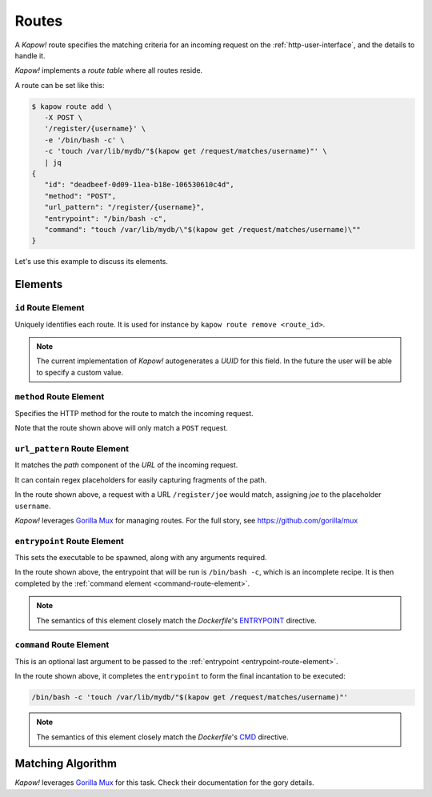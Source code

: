.. _routes:

Routes
======

A *Kapow!* route specifies the matching criteria for an incoming request on
the :ref:`http-user-interface`, and the details to handle it.

*Kapow!* implements a *route table* where all routes reside.

A route can be set like this:

.. code-block:: console

   $ kapow route add \
      -X POST \
      '/register/{username}' \
      -e '/bin/bash -c' \
      -c 'touch /var/lib/mydb/"$(kapow get /request/matches/username)"' \
      | jq
   {
      "id": "deadbeef-0d09-11ea-b18e-106530610c4d",
      "method": "POST",
      "url_pattern": "/register/{username}",
      "entrypoint": "/bin/bash -c",
      "command": "touch /var/lib/mydb/\"$(kapow get /request/matches/username)\""
   }

Let's use this example to discuss its elements.


Elements
--------

``id`` Route Element
~~~~~~~~~~~~~~~~~~~~

Uniquely identifies each route. It is used for instance by ``kapow route remove
<route_id>``.

.. note::

   The current implementation of *Kapow!* autogenerates a `UUID` for this field.
   In the future the user will be able to specify a custom value.


``method`` Route Element
~~~~~~~~~~~~~~~~~~~~~~~~

Specifies the HTTP method for the route to match the incoming request.

Note that the route shown above will only match a ``POST`` request.


``url_pattern`` Route Element
~~~~~~~~~~~~~~~~~~~~~~~~~~~~~

It matches the `path` component of the `URL` of the incoming request.

It can contain regex placeholders for easily capturing fragments of the path.

In the route shown above, a request with a URL ``/register/joe`` would match,
assigning `joe` to the placeholder ``username``.

*Kapow!* leverages `Gorilla Mux`_ for managing routes.  For the full story, see
https://github.com/gorilla/mux


.. _entrypoint-route-element:

``entrypoint`` Route Element
~~~~~~~~~~~~~~~~~~~~~~~~~~~~

This sets the executable to be spawned, along with any arguments required.

In the route shown above, the entrypoint that will be run is ``/bin/bash -c``,
which is an incomplete recipe.  It is then completed by the :ref:`command
element <command-route-element>`.

.. note::

   The semantics of this element closely match the `Dockerfile`'s `ENTRYPOINT`_
   directive.


.. _command-route-element:

``command`` Route Element
~~~~~~~~~~~~~~~~~~~~~~~~~

This is an optional last argument to be passed to the
:ref:`entrypoint <entrypoint-route-element>`.

In the route shown above, it completes the ``entrypoint`` to form the final
incantation to be executed:

.. code-block:: bash

   /bin/bash -c 'touch /var/lib/mydb/"$(kapow get /request/matches/username)"'

.. note::

   The semantics of this element closely match the `Dockerfile`'s `CMD`_
   directive.


Matching Algorithm
------------------

*Kapow!* leverages `Gorilla Mux`_ for this task.  Check their documentation for
the gory details.


.. _ENTRYPOINT: https://docs.docker.com/engine/reference/builder/#entrypoint
.. _CMD: https://docs.docker.com/engine/reference/builder/#cmd
.. _Gorilla Mux: https://www.gorillatoolkit.org/pkg/mux
